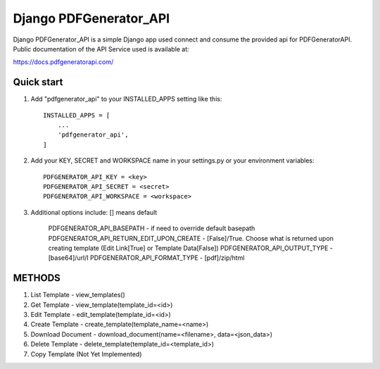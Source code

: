 ===============================
Django PDFGenerator_API
===============================

Django PDFGenerator_API is a simple Django app used connect and consume the provided api for PDFGeneratorAPI.
Public documentation of the API Service used is available at:

https://docs.pdfgeneratorapi.com/


Quick start
-----------

1. Add "pdfgenerator_api" to your INSTALLED_APPS setting like this::

    INSTALLED_APPS = [
        ...
        'pdfgenerator_api',
    ]

2. Add your KEY, SECRET and WORKSPACE name in your settings.py or your environment variables::

    PDFGENERATOR_API_KEY = <key>
    PDFGENERATOR_API_SECRET = <secret>
    PDFGENERATOR_API_WORKSPACE = <workspace>


3. Additional options include: [] means default

    PDFGENERATOR_API_BASEPATH                  - if need to override default basepath
    PDFGENERATOR_API_RETURN_EDIT_UPON_CREATE   - [False]/True. Choose what is returned upon creating template (Edit Link[True] or Template Data[False])
    PDFGENERATOR_API_OUTPUT_TYPE               - [base64]/url/I
    PDFGENERATOR_API_FORMAT_TYPE               - [pdf]/zip/html


METHODS
-------

1. List Template - view_templates()

2. Get Template  - view_template(template_id=<id>)   

3. Edit Template - edit_template(template_id=<id>)

4. Create Template - create_template(template_name=<name>)

5. Download Document - download_document(name=<filename>, data=<json_data>)

6. Delete Template - delete_template(template_id=<template_id>)

7. Copy Template (Not Yet Implemented)
